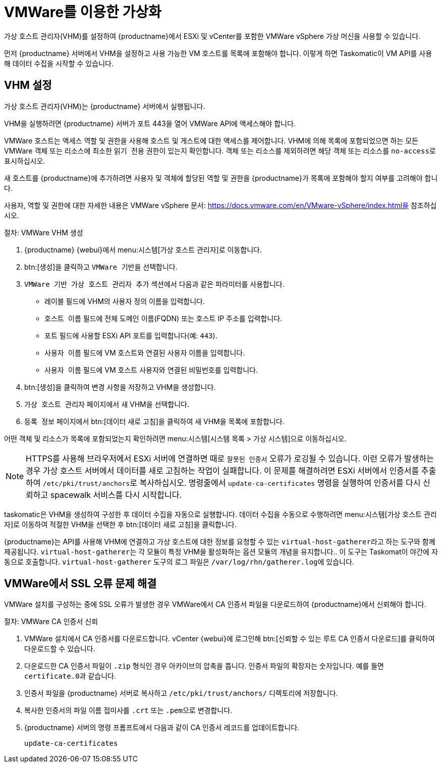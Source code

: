 [[virt-vmware]]
= VMWare를 이용한 가상화

가상 호스트 관리자(VHM)를 설정하여 {productname}에서 ESXi 및 vCenter를 포함한 VMWare vSphere 가상 머신을 사용할 수 있습니다.

먼저 {productname} 서버에서 VHM을 설정하고 사용 가능한 VM 호스트를 목록에 포함해야 합니다. 이렇게 하면 Taskomatic이 VM API를 사용해 데이터 수집을 시작할 수 있습니다.



== VHM 설정


가상 호스트 관리자(VHM)는 {productname} 서버에서 실행됩니다.

VHM을 실행하려면 {productname} 서버가 포트 443을 열어 VMWare API에 액세스해야 합니다.

VMWare 호스트는 액세스 역할 및 권한을 사용해 호스트 및 게스트에 대한 액세스를 제어합니다. VHM에 의해 목록에 포함되었으면 하는 모든 VMWare 객체 또는 리소스에 최소한 [parameter]``읽기 전용`` 권한이 있는지 확인합니다. 객체 또는 리소스를 제외하려면 해당 객체 또는 리소스를 [parameter]``no-access``로 표시하십시오.

새 호스트를 {productname}에 추가하려면 사용자 및 객체에 할당된 역할 및 권한을 {productname}가 목록에 포함해야 할지 여부를 고려해야 합니다.

사용자, 역할 및 권한에 대한 자세한 내용은 VMWare vSphere 문서: https://docs.vmware.com/en/VMware-vSphere/index.html을 참조하십시오.


.절차: VMWare VHM 생성

. {productname} {webui}에서 menu:시스템[가상 호스트 관리자]로 이동합니다.
. btn:[생성]을 클릭하고 [guimenu]``VMWare 기반``을 선택합니다.
. [guimenu]``VMWare 기반 가상 호스트 관리자 추가`` 섹션에서 다음과 같은 파라미터를 사용합니다.
* [guimenu]``레이블`` 필드에 VHM의 사용자 정의 이름을 입력합니다.
* [guimenu]``호스트 이름`` 필드에 전체 도메인 이름(FQDN) 또는 호스트 IP 주소를 입력합니다.
* [guimenu]``포트`` 필드에 사용할 ESXi API 포트를 입력합니다(예: [parameter]``443``).
* [guimenu]``사용자 이름`` 필드에 VM 호스트와 연결된 사용자 이름을 입력합니다.
* [guimenu]``사용자 이름`` 필드에 VM 호스트 사용자와 연결된 비밀번호를 입력합니다.
. btn:[생성]을 클릭하여 변경 사항을 저장하고 VHM을 생성합니다.
. [guimenu]``가상 호스트 관리자`` 페이지에서 새 VHM을 선택합니다.
. [guimenu]``등록 정보`` 페이지에서 btn:[데이터 새로 고침]을 클릭하여 새 VHM을 목록에 포함합니다.

어떤 객체 및 리소스가 목록에 포함되었는지 확인하려면 menu:시스템[시스템 목록 > 가상 시스템]으로 이동하십시오.


[NOTE]
====
HTTPS를 사용해 브라우저에서 ESXi 서버에 연결하면 때로 ``잘못된 인증서`` 오류가 로깅될 수 있습니다. 이런 오류가 발생하는 경우 가상 호스트 서버에서 데이터를 새로 고침하는 작업이 실패합니다. 이 문제를 해결하려면 ESXi 서버에서 인증서를 추출하여 [path]``/etc/pki/trust/anchors``로 복사하십시오. 명령줄에서 [command]``update-ca-certificates`` 명령을 실행하여 인증서를 다시 신뢰하고 spacewalk 서비스를 다시 시작합니다.
====

taskomatic은 VHM을 생성하여 구성한 후 데이터 수집을 자동으로 실행합니다. 데이터 수집을 수동으로 수행하려면 menu:시스템[가상 호스트 관리자]로 이동하여 적절한 VHM을 선택한 후 btn:[데이터 새로 고침]을 클릭합니다.

{productname}는 API를 사용해 VHM에 연결하고 가상 호스트에 대한 정보를 요청할 수 있는 [command]``virtual-host-gatherer``라고 하는 도구와 함께 제공됩니다. [command]``virtual-host-gatherer``는 각 모듈이 특정 VHM을 활성화하는 옵션 모듈의 개념을 유지합니다.. 이 도구는 Taskomat이 야간에 자동으로 호출합니다. [command]``virtual-host-gatherer`` 도구의 로그 파일은 [path]``/var/log/rhn/gatherer.log``에 있습니다.



== VMWare에서 SSL 오류 문제 해결

VMWare 설치를 구성하는 중에 SSL 오류가 발생한 경우 VMWare에서 CA 인증서 파일을 다운로드하여 {productname}에서 신뢰해야 합니다.



.절차: VMWare CA 인증서 신뢰
. VMWare 설치에서 CA 인증서를 다운로드합니다.
    vCenter {webui}에 로그인해 btn:[신뢰할 수 있는 루트 CA 인증서 다운로드]를 클릭하여 다운로드할 수 있습니다.
. 다운로드한 CA 인증서 파일이 ``.zip`` 형식인 경우 아카이브의 압축을 풉니다.
    인증서 파일의 확장자는 숫자입니다. 예를 들면 ``certificate.0``과 같습니다.
. 인증서 파일을 {productname} 서버로 복사하고 [path]``/etc/pki/trust/anchors/`` 디렉토리에 저장합니다.
. 복사한 인증서의 파일 이름 접미사를 ``.crt`` 또는 ``.pem``으로 변경합니다.
. {productname} 서버의 명령 프롬프트에서 다음과 같이 CA 인증서 레코드를 업데이트합니다.
+
----
update-ca-certificates
----
